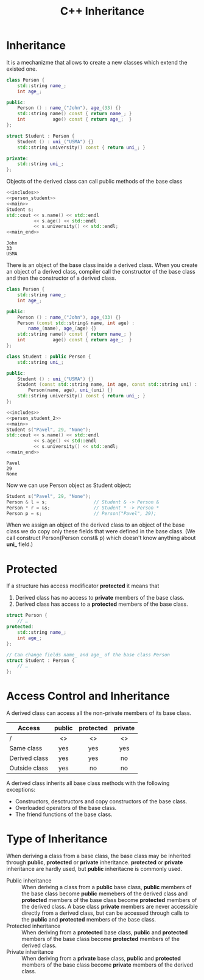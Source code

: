 #+OPTIONS: H:3 num:t toc:t \n:nil @:t ::t |:t ^:{} _:{} -:t f:t *:t <:t todo:t
#+INFOJS_OPT: view:t toc:t ltoc:t mouse:underline buttons:0 path:org-info.js
#+HTML_HEAD: <link rel="stylesheet" type="text/css" href="solarized-dark.css" />
#+KEYWORDS: c++ inheritance
#+HTML_LINK_HOME: https://pimiento.github.io/
#+HTML_LINK_UP: https://pimiento.github.io/
#+TITLE: C++ Inheritance

* Inheritance
  It is a mechanizme that allows to create a new classes which extend the existed one.
  #+NAME: includes
  #+BEGIN_SRC cpp :exports none :noweb none :results none :flags -std=c++11
    #include <iostream>
    #include <string>
  #+END_SRC
  #+NAME: main
  #+BEGIN_SRC cpp :exports none :noweb none :results none :flags -std=c++11
    int main() {
  #+END_SRC
  #+NAME: main_end
  #+BEGIN_SRC cpp :exports none :noweb none :results none :flags -std=c++11
      return 0;
    }
  #+END_SRC
  #+NAME: person_student
  #+BEGIN_SRC cpp :exports code :noweb yes :results none :flags -std=c++11
    class Person {
        std::string name_;
        int age_;

    public:
        Person () : name_("John"), age_(33) {}
        std::string name() const { return name_; }
        int          age() const { return age_;  }
    };

    struct Student : Person {
        Student () : uni_("USMA") {}
        std::string university() const { return uni_; }

    private:
        std::string uni_;
    };
  #+END_SRC
  Objects of the derived class can call public methods of the base class
  #+BEGIN_SRC cpp :exports both :noweb strip-export :results output :flags -std=c++11
    <<includes>>
    <<person_student>>
    <<main>>
    Student s;
    std::cout << s.name() << std::endl
              << s.age() << std::endl
              << s.university() << std::endl;
    <<main_end>>
  #+END_SRC

  #+RESULTS:
  : John
  : 33
  : USMA
  There is an object of the base class inside a derived class.
  When you create an object of a derived class, compiler call the constructor of the base class and then the constructor of a derived class.
  #+NAME: person_student_2
  #+BEGIN_SRC cpp :exports code :noweb yes :results none :flags -std=c++11
    class Person {
        std::string name_;
        int age_;

    public:
        Person () : name_("John"), age_(33) {}
        Person (const std::string& name, int age) :
            name_(name), age_(age) {}
        std::string name() const { return name_; }
        int          age() const { return age_;  }
    };

    class Student : public Person {
        std::string uni_;

    public:
        Student () : uni_("USMA") {}
        Student (const std::string name, int age, const std::string uni) :
            Person(name, age), uni_(uni) {}
        std::string university() const { return uni_; }
    };
  #+END_SRC

  #+BEGIN_SRC cpp :exports both :noweb strip-export :results output :flags -std=c++11
    <<includes>>
    <<person_student_2>>
    <<main>>
    Student s("Pavel", 29, "None");
    std::cout << s.name() << std::endl
              << s.age() << std::endl
              << s.university() << std::endl;
    <<main_end>>
  #+END_SRC

  #+RESULTS:
  : Pavel
  : 29
  : None
  Now we can use Person object as Student object:
  #+BEGIN_SRC cpp :exports code :noweb strip-export :results none :flags -std=c++11
    Student s("Pavel", 29, "None");
    Person & l = s;                 // Student & -> Person &
    Person * r = &s;                // Student * -> Person *
    Person p = s;                   // Person("Pavel", 29);
  #+END_SRC

  When we assign an object of the derived class to an object of the base class we do copy only these fields that
  were defined in the base class.
  (We call construct Person(Person const& p) which doesn't know anything about *uni_* field.)

* Protected
  If a structure has access modificator *protected* it means that
  1. Derived class has no access to *private* members of the base class.
  2. Derived class has access to a *protected* members of the base class.
  #+BEGIN_SRC cpp :exports code :noweb strip-export :results none :flags -std=c++11
    struct Person {
        // …
    protected:
        std::string name_;
        int age_;
    };

    // Can change fields name_ and age_ of the base class Person
    struct Student : Person {
        // …
    };
  #+END_SRC

* Access Control and Inheritance
  A derived class can access all the non-private members of its base class.
  | Access        | public | protected | private |
  |---------------+--------+-----------+---------|
  | /             | <>     | <>        | <>      |
  |               | <c>    | <c>       | <c>     |
  | Same class    | yes    | yes       | yes     |
  | Derived class | yes    | yes       | no      |
  | Outside class | yes    | no        | no      |
  A derived class inherits all base class methods with the following exceptions:
  - Constructors, desctructors and copy constructors of the base class.
  - Overloaded operators of the base class.
  - The friend functions of the base class.

* Type of Inheritance
  When deriving a class from a base class, the base class may be inherited through *public*, *protected* or *private* inheritance.
  *protected* or *private* inheritance are hardly used, but *public* inheritacne is commonly used.
  - Public inheritance :: When deriving a class from a *public* base class, *public* members of the base class become *public* memebers
       of the derived class and *protected* members of the base class become *protected* members of the derived class.
       A base class *private* members are never accessible directly from a derived class, but can be accessed through calls to the *public*
       and *protected* members of the base class.
  - Protected inheritance :: When deriving from a *protected* base class, *public* and *protected* members of the base class become *protected*
       members of the derived class.
  - Private inheritance :: When deriving from a *private* base class, *public* and *protected* members of the base class become *private*
       members of the derived class.
